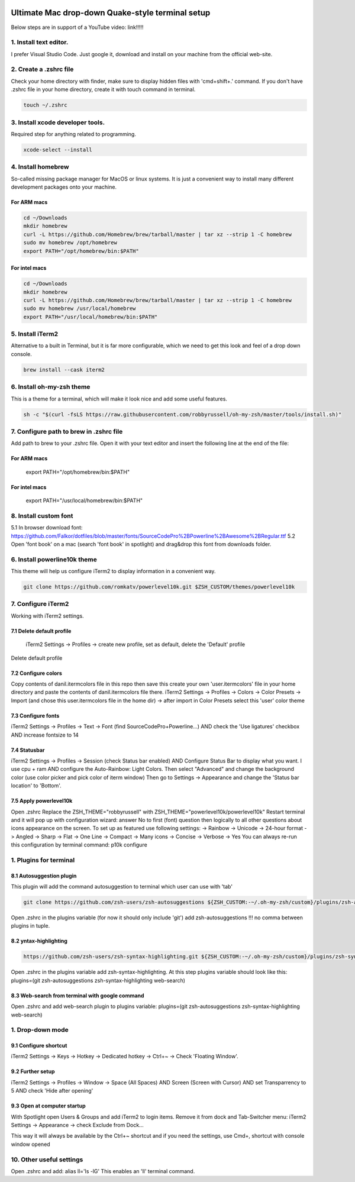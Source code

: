 .. image:: thumbnail.png

Ultimate Mac drop-down Quake-style terminal setup
=================================================
Below steps are in support of a YouTube video: link!!!!!

1. Install text editor. 
-----------------------
I prefer Visual Studio Code.
Just google it, download and install on your machine from the official web-site.

2. Create a .zshrc file
-----------------------
Check your home directory with finder, make sure to display hidden files with 'cmd+shift+.' command.
If you don't have .zshrc file in your home directory, create it with touch command in terminal.

.. code-block::

    touch ~/.zshrc

3. Install xcode developer tools.
----------------------------------
Required step for anything related to programming.

.. code-block::

    xcode-select --install
       
4. Install homebrew
-------------------
So-called missing package manager for MacOS or linux systems. It is just a convenient way to install many different development packages onto your machine.

For ARM macs
~~~~~~~~~~~~
.. code-block::
    
    cd ~/Downloads
    mkdir homebrew
    curl -L https://github.com/Homebrew/brew/tarball/master | tar xz --strip 1 -C homebrew
    sudo mv homebrew /opt/homebrew
    export PATH="/opt/homebrew/bin:$PATH"

For intel macs
~~~~~~~~~~~~~~
.. code-block::
       
    cd ~/Downloads
    mkdir homebrew
    curl -L https://github.com/Homebrew/brew/tarball/master | tar xz --strip 1 -C homebrew
    sudo mv homebrew /usr/local/homebrew
    export PATH="/usr/local/homebrew/bin:$PATH"

5. Install iTerm2
-----------------
Alternative to a built in Terminal, but it is far more configurable, which we need to get this look and feel of a drop down console.

.. code-block::

    brew install --cask iterm2

6. Install oh-my-zsh theme
--------------------------
This is a theme for a terminal, which will make it look nice and add some useful features.

.. code-block::

    sh -c "$(curl -fsLS https://raw.githubusercontent.com/robbyrussell/oh-my-zsh/master/tools/install.sh)"

7. Configure path to brew in .zshrc file
-----------------------------------------
Add path to brew to your .zshrc file. Open it with your text editor and insert the following line at the end of the file:

For ARM macs
~~~~~~~~~~~~
    export PATH="/opt/homebrew/bin:$PATH"

For intel macs
~~~~~~~~~~~~~~
    export PATH="/usr/local/homebrew/bin:$PATH"


8. Install custom font
----------------------
5.1 In browser download font: https://github.com/Falkor/dotfiles/blob/master/fonts/SourceCodePro%2BPowerline%2BAwesome%2BRegular.ttf
5.2 Open 'font book' on a mac (search 'font book' in spotlight) and drag&drop this font from downloads folder.

6. Install powerline10k theme
-----------------------------
This theme will help us configure iTerm2 to display information in a convenient way.

.. code-block::

    git clone https://github.com/romkatv/powerlevel10k.git $ZSH_CUSTOM/themes/powerlevel10k

7. Configure iTerm2
-------------------
Working with iTerm2 settings.

7.1 Delete default profile
~~~~~~~~~~~~~~~~~~~~~~~~~~
    
    iTerm2 Settings -> Profiles -> create new profile, set as default, delete the 'Default' profile

Delete default profile


7.2 Configure colors
~~~~~~~~~~~~~~~~~~~~

Copy contents of danil.itermcolors file in this repo then save this create your own 'user.itermcolors' file in your home directory and paste the contents of danil.itermcolors file there.
iTerm2 Settings -> Profiles -> Colors -> Color Presets -> Import (and chose this user.itermcolors file in the home dir) -> after import in Color Presets select this 'user' color theme

7.3 Configure fonts
~~~~~~~~~~~~~~~~~~~~

iTerm2 Settings -> Profiles -> Text -> Font (find SourceCodePro+Powerline...) AND check the 'Use ligatures' checkbox AND increase fontsize to 14

7.4 Statusbar
~~~~~~~~~~~~~

iTerm2 Settings -> Profiles -> Session (check Status bar enabled) AND Configure Status Bar to display what you want. I use cpu + ram AND configure the Auto-Rainbow: Light Colors. Then select "Advanced" and change the background color (use color picker and pick color of iterm window)
Then go to Settings -> Appearance and change the 'Status bar location' to 'Bottom'.

7.5 Apply powerlevel10k
~~~~~~~~~~~~~~~~~~~~~~~~

Open .zshrc
Replace the ZSH_THEME="robbyrussell" with ZSH_THEME="powerlevel10k/powerlevel10k"
Restart terminal and it will pop up with configuration wizard: answer No to first (font) question then logically to all other questions about icons appearance on the screen. To set up as featured use following settings: -> Rainbow -> Unicode -> 24-hour format -> Angled -> Sharp -> Flat -> One Line -> Compact -> Many icons -> Concise -> Verbose -> Yes
You can always re-run this configuration by terminal command: p10k configure

1. Plugins for terminal
-----------------------

8.1 Autosuggestion plugin
~~~~~~~~~~~~~~~~~~~~~~~~~
This plugin will add the command autosuggestion to terminal which user can use with 'tab'

.. code-block::

    git clone https://github.com/zsh-users/zsh-autosuggestions ${ZSH_CUSTOM:-~/.oh-my-zsh/custom}/plugins/zsh-autosuggestions

Open .zshrc in the plugins variable (for now it should only include 'git') add zsh-autosuggestions !!! no comma between plugins in tuple.

8.2 yntax-highlighting
~~~~~~~~~~~~~~~~~~~~~~

.. code-block::

    https://github.com/zsh-users/zsh-syntax-highlighting.git ${ZSH_CUSTOM:-~/.oh-my-zsh/custom}/plugins/zsh-syntax-highlighting

Open .zshrc in the plugins variable add zsh-syntax-highlighting. At this step plugins variable should look like this: plugins=(git zsh-autosuggestions zsh-syntax-highlighting web-search)

8.3 Web-search from terminal with google command
~~~~~~~~~~~~~~~~~~~~~~~~~~~~~~~~~~~~~~~~~~~~~~~~

Open .zshrc and add web-search plugin to plugins variable: plugins=(git zsh-autosuggestions zsh-syntax-highlighting web-search)

1. Drop-down mode
-----------------
9.1 Configure shortcut 
~~~~~~~~~~~~~~~~~~~~~~
iTerm2 Settings -> Keys -> Hotkey -> Dedicated hotkey -> Ctrl+~ -> Check 'Floating Window'.

9.2 Further setup
~~~~~~~~~~~~~~~~~
iTerm2 Settings -> Profiles -> Window -> Space (All Spaces) AND Screen (Screen with Cursor) AND set Transparrency to 5 AND check 'Hide after opening'

9.3 Open at computer startup
~~~~~~~~~~~~~~~~~~~~~~~~~~~~~
With Spotlight open Users & Groups and add iTerm2 to login items.
Remove it from dock and Tab-Switcher menu: iTerm2 Settings -> Appearance -> check Exclude from Dock...

This way it will always be available by the Ctrl+~ shortcut and if you need the settings, use Cmd+, shortcut with console window opened

10. Other useful settings
-------------------------
Open .zshrc and add: alias ll='ls -lG'
This enables an 'll' terminal command.

